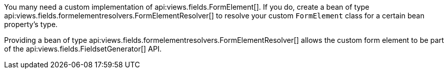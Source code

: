 You many need a custom implementation of api:views.fields.FormElement[]. If you do,  create a bean of type api:views.fields.formelementresolvers.FormElementResolver[] to resolve your custom `FormElement` class for a certain bean property's type.

Providing a bean of type api:views.fields.formelementresolvers.FormElementResolver[] allows the custom form element to be part of the api:views.fields.FieldsetGenerator[] API.
